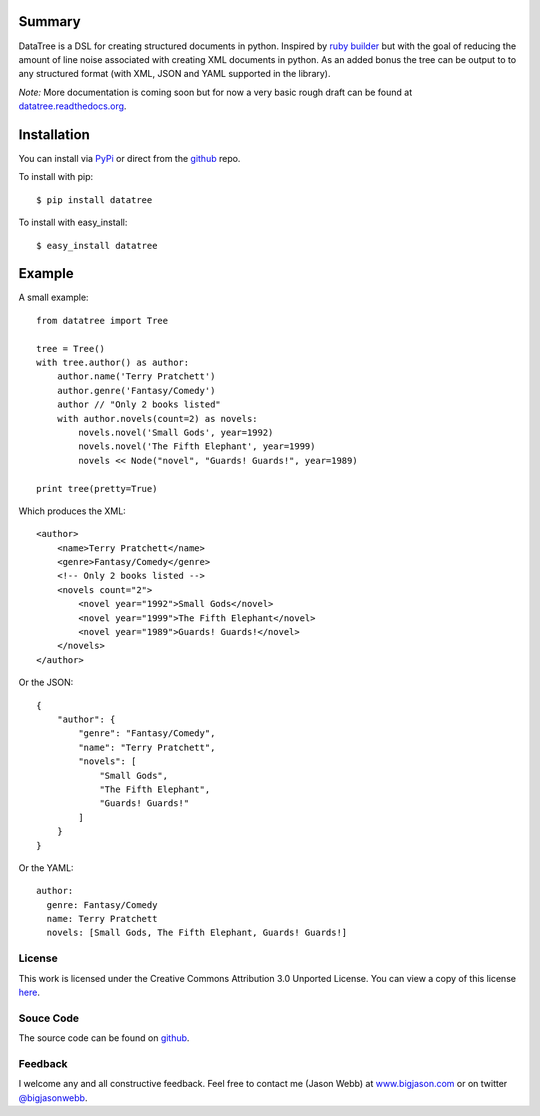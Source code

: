 -------
Summary
-------
DataTree is a DSL for creating structured documents in python. Inspired by 
`ruby builder`_ but with the goal of reducing the amount of line noise associated 
with creating XML documents in python.  As an added bonus the tree can be output
to to any structured format (with XML, JSON and YAML supported in the library).

*Note:* More documentation is coming soon but for now a very basic rough draft can be
found at `datatree.readthedocs.org <http://datatree.readthedocs.org/>`_.

------------
Installation
------------
You can install via `PyPi <http://pypi.python.org/pypi/datatree/>`_ or direct 
from the github_ repo.

To install with pip::

    $ pip install datatree

To install with easy_install::

    $ easy_install datatree

-------
Example
-------
A small example:: 

    from datatree import Tree

    tree = Tree()
    with tree.author() as author:
        author.name('Terry Pratchett')
        author.genre('Fantasy/Comedy')
        author // "Only 2 books listed"
        with author.novels(count=2) as novels:
            novels.novel('Small Gods', year=1992)
            novels.novel('The Fifth Elephant', year=1999)
            novels << Node("novel", "Guards! Guards!", year=1989)

    print tree(pretty=True) 

Which produces the XML::

    <author>
        <name>Terry Pratchett</name>
        <genre>Fantasy/Comedy</genre>
        <!-- Only 2 books listed -->
        <novels count="2">
            <novel year="1992">Small Gods</novel>
            <novel year="1999">The Fifth Elephant</novel>
            <novel year="1989">Guards! Guards!</novel>
        </novels>
    </author>

Or the JSON::

    {
        "author": {
            "genre": "Fantasy/Comedy", 
            "name": "Terry Pratchett", 
            "novels": [
                "Small Gods", 
                "The Fifth Elephant", 
                "Guards! Guards!"
            ]
        }
    }

Or the YAML::

    author:
      genre: Fantasy/Comedy
      name: Terry Pratchett
      novels: [Small Gods, The Fifth Elephant, Guards! Guards!]


License
-------
This work is licensed under the Creative Commons Attribution 3.0 Unported 
License. You can view a copy of this license `here <http://creativecommons.org/licenses/by/3.0/>`_.

Souce Code
----------
The source code can be found on github_.

Feedback
--------
I welcome any and all constructive feedback.  Feel free to contact me (Jason Webb) at 
`www.bigjason.com <http://www.bigjason.com/>`_ or on twitter 
`@bigjasonwebb <http://www.twitter.com/BigJasonWebb>`_.


.. _ruby builder: http://builder.rubyforge.org/
.. _github: https://github.com/bigjason/datatree